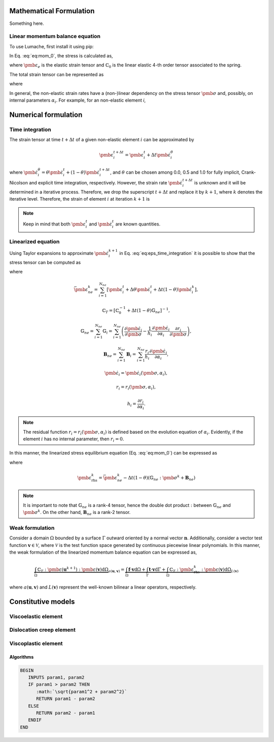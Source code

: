 Mathematical Formulation
========================

Something here.

Linear momentum balance equation
--------------------------------

To use Lumache, first install it using pip:

.. math::
   :label: eq:mom_0

   \nabla \cdot \pmb{\sigma} = \mathbf{f}

In Eq. :eq:`eq:mom_0`, the stress is calculated as,

.. math::
   :label: eq:stress_0

   \pmb{\sigma} = \mathbb{C}_0 : \pmb{\varepsilon}_{e}

where :math:`\pmb{\varepsilon}_{e}` is the elastic strain tensor and :math:`\mathbb{C}_0` is the linear elastic 4-th order tensor associated to the spring.

The total strain tensor can be represented as

.. math::
   :label: eq:strain_total

   \pmb{\varepsilon} = \pmb{\varepsilon}_{e} + \pmb{\varepsilon}_{ne} = \pmb{\varepsilon}_{e} + \underbrace{\pmb{\varepsilon}_{ve} + \pmb{\varepsilon}_{ie}}_{\pmb{\varepsilon}_{ne}}


.. math::
   :label: eq:stress_1

   \pmb{\sigma} = \mathbb{C}_0^{-1} : \left( \pmb{\varepsilon} - \pmb{\varepsilon}_{ne} \right)

where 

.. math::
   :label: eq:eps_ne

   \pmb{\varepsilon}_{ne} = \sum_{i=1}^{N_{ne}} \pmb{\varepsilon}_{i}

In general, the non-elastic strain rates have a (non-)linear dependency on the stress tensor :math:`\pmb{\sigma}` and, possibly, on internal parameters :math:`\alpha_i`. For example, for an non-elastic element *i*,

.. math::
   :label: eq:eps_ne_sigma_alpha

   \dot{\pmb{\varepsilon}}_{i} = \dot{\pmb{\varepsilon}}_{i} \left( \pmb{\sigma}, \alpha_i \right)



Numerical formulation
=====================

Time integration
----------------

The strain tensor at time :math:`t + \Delta t` of a given non-elastic element :math:`i` can be approximated by

.. math::
   
   \pmb{\varepsilon}_{i}^{t+\Delta t} = \pmb{\varepsilon}^t_{i} + \Delta t \dot{\pmb{\varepsilon}}_{i}^\theta

where :math:`\dot{\pmb{\varepsilon}}_{i}^\theta = \theta \dot{\pmb{\varepsilon}}_{i}^t + (1 - \theta) \dot{\pmb{\varepsilon}}_{i}^{t+\Delta t}`, and :math:`\theta` can be chosen among 0.0, 0.5 and 1.0 for fully implicit, Crank-Nicolson and explicit time integration, respectively. However, the strain rate :math:`\dot{\pmb{\varepsilon}}_{i}^{t+\Delta t}` is unknown and it will be determined in a iterative process. Therefore, we drop the superscript :math:`t+\Delta t` and replace it by :math:`k+1`, where :math:`k` denotes the iterative level. Therefore, the strain of element :math:`i` at iteration :math:`k+1` is

.. math::
   :label: eq:eps_time_integration

   \pmb{\varepsilon}^{k+1}_{i} = \pmb{\varepsilon}^t_{i} + \Delta t \theta \dot{\pmb{\varepsilon}}^t_{i} + \Delta t (1 - \theta) \dot{\pmb{\varepsilon}}^{k+1}_{i}

.. note::

   Keep in mind that both :math:`\pmb{\varepsilon}^t_{i}` and :math:`\dot{\pmb{\varepsilon}}^t_{i}` are known quantities.




Linearized equation
-------------------

Using Taylor expansions to approximate :math:`\dot{\pmb{\varepsilon}}^{k+1}_{i}` in Eq. :eq:`eq:eps_time_integration` it is possible to show that the stress tensor can be computed as

.. math::
   :label: eq:stress_2

   \pmb{\sigma}^{k+1} = \mathbb{C}_T :
    \left[
        \pmb{\varepsilon}^{k+1}
        - \bar{\pmb{\varepsilon}}_{ne}^k
        + \Delta t (1 - \theta)
            \left( 
               \mathbf{B}_{ne}
               + \mathbb{G}_{ne} : \pmb{\sigma}^k
            \right)
    \right]

where

.. math::

   \bar{\pmb{\varepsilon}}_{ne}^k = \sum_{i=1}^{N_{ne}} \left[ \pmb{\varepsilon}_{i}^t + \Delta \theta \dot{\pmb{\varepsilon}}_{i}^t + \Delta t (1 - \theta) \dot{\pmb{\varepsilon}}^{k}_{i} \right],

.. math::

   \mathbb{C}_T = \left[ \mathbb{C}_0^{-1} + \Delta t (1 - \theta) \mathbb{G}_{ne} \right]^{-1},

.. math::

   \mathbb{G}_{ne} = \sum_{i=1}^{N_{ne}} \mathbb{G}_{i} = \sum_{i=1}^{N_{ne}} \left( \frac{\partial \dot{\pmb{\varepsilon}}_{i}}{\partial \pmb{\sigma}} - \frac{1}{h_i} \frac{\partial \dot{\pmb{\varepsilon}}_{i}}{\partial \alpha_i} \frac{\partial r_i}{\partial \pmb{\sigma}} \right),

.. math::

   \mathbf{B}_{ne} = \sum_{i=1}^{N_{ne}} \mathbf{B}_{i} = \sum_{i=1}^{N_{ne}} \frac{r_i}{h_i} \frac{\partial \dot{\pmb{\varepsilon}}_{i}}{\partial \alpha_i},

.. math::

   \dot{\pmb{\varepsilon}}_{i} = \dot{\pmb{\varepsilon}}_{i}\left( \pmb{\sigma}, \alpha_i \right),

.. math::

   r_{i} = r_{i}\left( \pmb{\sigma}, \alpha_i \right),

.. math::

   h_i = \frac{\partial r_{i}}{\partial \alpha_{i}}.


.. note::

   The residual function :math:`r_{i} = r_{i}\left( \pmb{\sigma}, \alpha_i \right)` is defined based on the evolution equation of :math:`\alpha_i`. Evidently, if the element :math:`i` has no internal parameter, then :math:`r_{i} = 0`.



In this manner, the linearized stress equilibrium equation (Eq. :eq:`eq:mom_0`) can be expressed as

.. math::
   :label: eq:mom_1

   \nabla \cdot \mathbb{C}_T : \pmb{\varepsilon}^{k+1}
    =
    \mathbf{f}
    + \nabla \cdot \mathbb{C}_T : \pmb{\varepsilon}_\text{rhs}^k

where 

.. math::

       \pmb{\varepsilon}_\text{rhs}^k = \bar{\pmb{\varepsilon}}_{ne}^k - \Delta t \left( 1 - \theta \right) \left( \mathbb{G}_{ne} : \pmb{\sigma}^k + \mathbf{B}_{ne} \right)

.. note::

   It is important to note that :math:`\mathbb{G}_{ne}` is a rank-4 tensor, hence the double dot product :math:`:` between :math:`\mathbb{G}_{ne}` and :math:`\pmb{\sigma}^k`. On the other hand, :math:`\mathbf{B}_{ne}` is a rank-2 tensor.


Weak formulation
----------------

Consider a domain :math:`\Omega` bounded by a surface :math:`\Gamma` outward oriented by a normal vector :math:`\mathbf{n}`. Additionally, consider a vector test function :math:`\mathbf{v} \in \mathcal{V}`, where :math:`\mathcal{V}` is the test function space generated by continuous piecewise linear polynomials. In this manner, the weak formulation of the linearized momentum balance equation can be expressed as, 

.. math::

   \underbrace{
        \int_\Omega \mathbb{C}_T : \pmb{\varepsilon} \left( \mathbf{u}^{k+1} \right) : \pmb{\varepsilon} \left( \mathbf{v} \right) \text{d} \Omega
    }_{
        a\left( \mathbf{u}, \mathbf{v} \right)
    }
    =
    \underbrace{
        \int_\Omega \mathbf{f} \cdot \mathbf{v} \text{d} \Omega
        +
        \int_\Gamma \mathbf{t} \cdot \mathbf{v} \text{d} \Gamma
        +
        \int_\Omega \mathbb{C}_T : \pmb{\varepsilon}_\text{rhs}^k : \pmb{\varepsilon} \left( \mathbf{v} \right) \text{d} \Omega
    }_{
        L\left( \mathbf{v} \right)
    }

where :math:`a\left( \mathbf{u}, \mathbf{v} \right)` and :math:`L\left( \mathbf{v} \right)` represent the well-known bilinear a linear operators, respectively.


Constitutive models
===================


Viscoelastic element
--------------------

.. math::
   :label: eq:eps_rate_ve_0

   \pmb{\sigma} = \underbrace{\mathbb{C}_1 : \pmb{\varepsilon}_{ve}}_{\text{spring}} + \underbrace{\eta_1 \dot{\pmb{\varepsilon}}_{ve}}_{\text{dashpot}}
    \quad \Rightarrow \quad
    \dot{\pmb{\varepsilon}}_{ve} = \frac{1}{\eta_1} \left( \pmb{\sigma} - \mathbb{C}_1 : \pmb{\varepsilon}_{ve} \right)

Dislocation creep element
-------------------------

.. math::
   :label: eq:eps_rate_dc_0

   \dot{\pmb{\varepsilon}}_{cr} = A \exp \left( -\frac{Q}{RT} \right) q^{n-1} \mathbf{s}

Viscoplastic element
--------------------

.. math::
   :label: eq:eps_rate_vp_0

   \dot{\pmb{\varepsilon}}_{vp} = \mu_1 \left\langle \dfrac{ F_{vp} }{F_0} \right\rangle^{N_1} \dfrac{\partial F_{vp}}{\partial \pmb{\sigma}}

.. math::
   :label: eq:F_vp_0

   F_{vp}(\pmb{\sigma}, \alpha) = J_2 - (-\alpha I_1^{n} + \gamma I_1^2) \left[ \exp{(\beta_1 I_1)} - \beta \cos(3\theta) \right]^m

.. math::
   :label: eq:alpha_0

   \alpha = a_1 \left[ \left( \frac{a_1}{\alpha_0} \right)^{1/\eta} + \xi \right]^{-\eta}, \quad \text{where} \quad \xi = \int_{t_0}^t \sqrt{ \dot{\pmb{\varepsilon}}_{vp} : \dot{\pmb{\varepsilon}}_{vp} } \mathrm{dt}

Algorithms
~~~~~~~~~~

.. code-block:: none

   BEGIN
      INPUTS param1, param2
      IF param1 > param2 THEN
         :math:`\sqrt{param1^2 + param2^2}`
         RETURN param1 - param2
      ELSE
         RETURN param2 - param1
      ENDIF
   END

